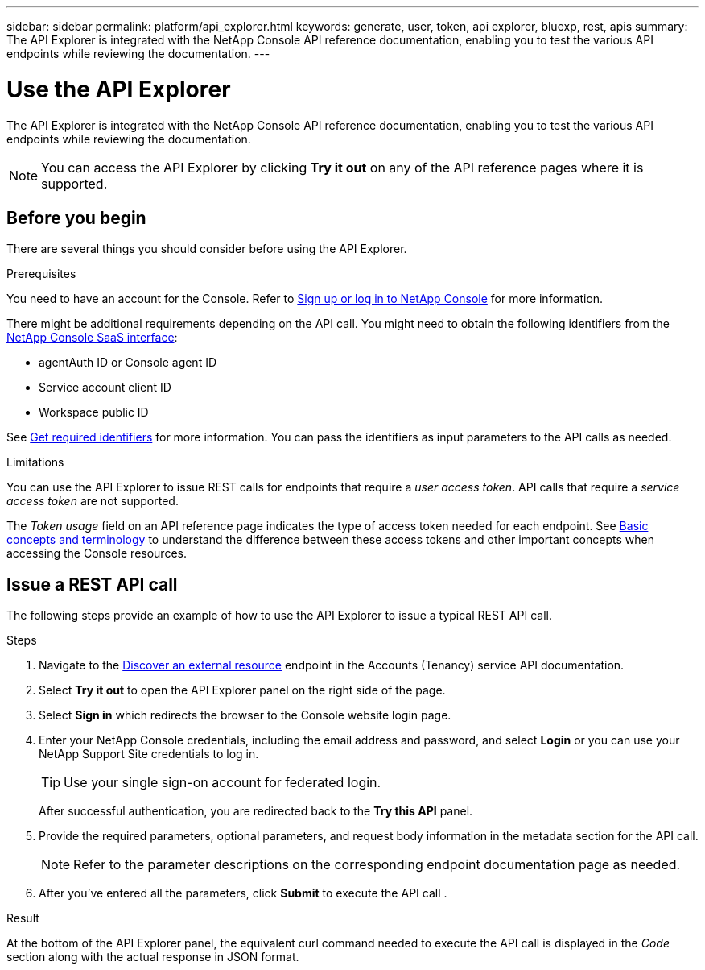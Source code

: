 ---
sidebar: sidebar
permalink: platform/api_explorer.html
keywords: generate, user, token, api explorer, bluexp, rest, apis
summary: The API Explorer is integrated with the NetApp Console API reference documentation, enabling you to test the various API endpoints while reviewing the documentation.
---

= Use the API Explorer
:hardbreaks:
:nofooter:
:icons: font
:linkattrs:
:imagesdir: ../media/

[.lead]
The API Explorer is integrated with the NetApp Console API reference documentation, enabling you to test the various API endpoints while reviewing the documentation.

NOTE: You can access the API Explorer by clicking *Try it out* on any of the API reference pages where it is supported.

== Before you begin
There are several things you should consider before using the API Explorer.

.Prerequisites
You need to have an account for the Console. Refer to https://docs.netapp.com/us-en/console-setup-admin/task-sign-up-saas.html[Sign up or log in to NetApp Console^] for more information.

There might be additional requirements depending on the API call. You might need to obtain the following identifiers from the link:https://console.netapp.com/working-environments?view=clouds[NetApp Console SaaS interface^]:

*	agentAuth ID or Console agent ID
*	Service account client ID
*	Workspace public ID

See link:get_identifiers.html[Get required identifiers] for more information. You can pass the identifiers as input parameters to the API calls as needed.

.Limitations
You can use the API Explorer to issue REST calls for endpoints that require a _user access token_. API calls that require a _service access token_ are not supported.

The _Token usage_ field on an API reference page indicates the type of access token needed for each endpoint. See link:aa_concepts.html[Basic concepts and terminology] to understand the difference between these access tokens and other important concepts when accessing the Console resources.

== Issue a REST API call
The following steps provide an example of how to use the API Explorer to issue a typical REST API call.

.Steps

. Navigate to the link:https://docs.netapp.com/us-en/console-automation/tenancy/post-tenancy-resource-discover.html[Discover an external resource] endpoint in the Accounts (Tenancy) service API documentation.

. Select *Try it out* to open the API Explorer panel on the right side of the page.

. Select *Sign in* which redirects the browser to the Console website login page.

. Enter your NetApp Console credentials, including the email address and password, and select *Login* or you can use your NetApp Support Site credentials to log in.
+
TIP: Use your single sign-on account for federated login.
+
After successful authentication, you are redirected back to the *Try this API* panel.

. Provide the required parameters, optional parameters, and request body information in the metadata section for the API call.
+
NOTE: Refer to the parameter descriptions on the corresponding endpoint documentation page as needed.

. After you've entered all the parameters, click *Submit* to execute the API call .

.Result
At the bottom of the API Explorer panel, the equivalent curl command needed to execute the API call is displayed in the _Code_ section along with the actual response in JSON format.
